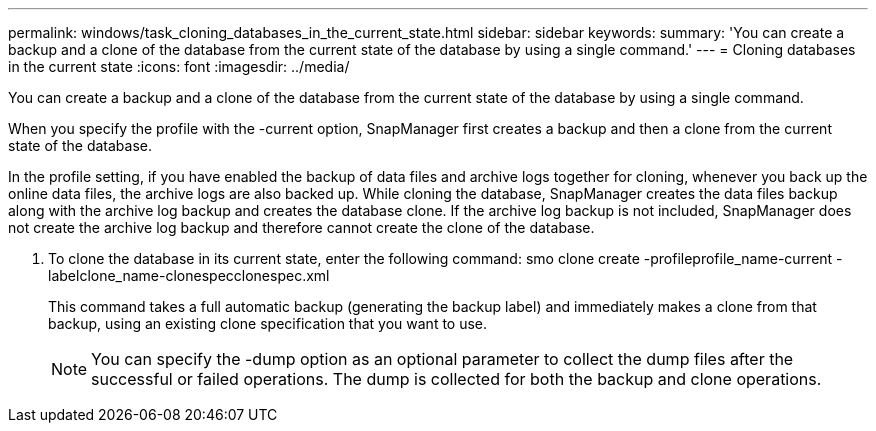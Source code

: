 ---
permalink: windows/task_cloning_databases_in_the_current_state.html
sidebar: sidebar
keywords: 
summary: 'You can create a backup and a clone of the database from the current state of the database by using a single command.'
---
= Cloning databases in the current state
:icons: font
:imagesdir: ../media/

[.lead]
You can create a backup and a clone of the database from the current state of the database by using a single command.

When you specify the profile with the -current option, SnapManager first creates a backup and then a clone from the current state of the database.

In the profile setting, if you have enabled the backup of data files and archive logs together for cloning, whenever you back up the online data files, the archive logs are also backed up. While cloning the database, SnapManager creates the data files backup along with the archive log backup and creates the database clone. If the archive log backup is not included, SnapManager does not create the archive log backup and therefore cannot create the clone of the database.

. To clone the database in its current state, enter the following command: smo clone create -profileprofile_name-current -labelclone_name-clonespecclonespec.xml
+
This command takes a full automatic backup (generating the backup label) and immediately makes a clone from that backup, using an existing clone specification that you want to use.
+
NOTE: You can specify the -dump option as an optional parameter to collect the dump files after the successful or failed operations. The dump is collected for both the backup and clone operations.
